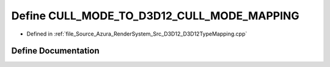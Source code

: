 .. _exhale_define__d3_d12_type_mapping_8cpp_1a9adb2d548d266ae56c18507f83064d20:

Define CULL_MODE_TO_D3D12_CULL_MODE_MAPPING
===========================================

- Defined in :ref:`file_Source_Azura_RenderSystem_Src_D3D12_D3D12TypeMapping.cpp`


Define Documentation
--------------------


.. doxygendefine:: CULL_MODE_TO_D3D12_CULL_MODE_MAPPING
